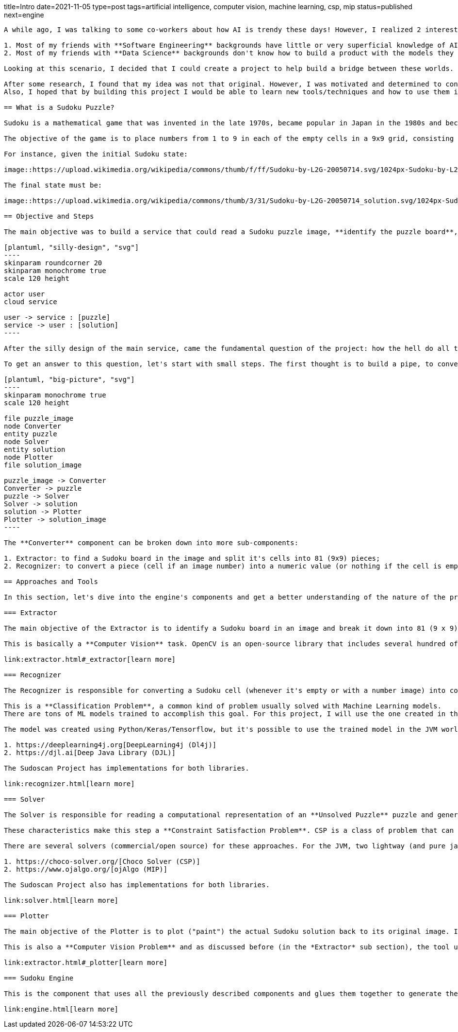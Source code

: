 title=Intro
date=2021-11-05
type=post
tags=artificial intelligence, computer vision, machine learning, csp, mip
status=published
next=engine
---------

A while ago, I was talking to some co-workers about how AI is trendy these days! However, I realized 2 interesting facts:

1. Most of my friends with **Software Engineering** backgrounds have little or very superficial knowledge of AI/ML;
2. Most of my friends with **Data Science** backgrounds don't know how to build a product with the models they create.

Looking at this scenario, I decided that I could create a project to help build a bridge between these worlds. So, after seeing my girlfriend playing with some Sudoku puzzles, I realized this could be the perfect excuse for my plan.

After some research, I found that my idea was not that original. However, I was motivated and determined to continue with the project, but with my personal touch.
Also, I hoped that by building this project I would be able to learn new tools/techniques and how to use them in an environment I was already familiar with. I can say that some time after starting the project, my expectations were surpassed. I learned a lot of new things and I hope to share some of the lessons I learned during this journey.

== What is a Sudoku Puzzle?

Sudoku is a mathematical game that was invented in the late 1970s, became popular in Japan in the 1980s and became known internationally in 2005 when numerous newspapers began publishing it in their hobbies section.

The objective of the game is to place numbers from 1 to 9 in each of the empty cells in a 9x9 grid, consisting of 3x3 subgrades called regions. The puzzle contains some initial clues, which are numbers inserted into some cells, to allow an induction or deduction of numbers into empty cells. Each column, row, and region can only have a number from 1 through 9.

For instance, given the initial Sudoku state:

image::https://upload.wikimedia.org/wikipedia/commons/thumb/f/ff/Sudoku-by-L2G-20050714.svg/1024px-Sudoku-by-L2G-20050714.svg.png[Unsolved,300,align="center"]

The final state must be:

image::https://upload.wikimedia.org/wikipedia/commons/thumb/3/31/Sudoku-by-L2G-20050714_solution.svg/1024px-Sudoku-by-L2G-20050714_solution.svg.png[Solved,300,align="center"]

== Objective and Steps

The main objective was to build a service that could read a Sudoku puzzle image, **identify the puzzle board**, **recognize the puzzle numbers**, **solve the puzzle**, **plot the result over the original image**, and send the new image (with the solution) back to the user.

[plantuml, "silly-design", "svg"]
----
skinparam roundcorner 20
skinparam monochrome true
scale 120 height

actor user
cloud service

user -> service : [puzzle]
service -> user : [solution]
----

After the silly design of the main service, came the fundamental question of the project: how the hell do all the rest?

To get an answer to this question, let's start with small steps. The first thought is to build a pipe, to convert the image into a puzzle representation (object), from this representation, find a solution, and covert the solution to a final image. The diagram below shows the big picture of this pipe. At this point, there are three main components acting on the process: **Converter**, **Solver** and **Plotter**.

[plantuml, "big-picture", "svg"]
----
skinparam monochrome true
scale 120 height

file puzzle_image
node Converter
entity puzzle
node Solver
entity solution
node Plotter
file solution_image

puzzle_image -> Converter
Converter -> puzzle
puzzle -> Solver
Solver -> solution
solution -> Plotter
Plotter -> solution_image
----

The **Converter** component can be broken down into more sub-components:

1. Extractor: to find a Sudoku board in the image and split it's cells into 81 (9x9) pieces;
2. Recognizer: to convert a piece (cell if an image number) into a numeric value (or nothing if the cell is empty).

== Approaches and Tools

In this section, let's dive into the engine's components and get a better understanding of the nature of the problem and what tools and techniques are more appropriate to handle each one. Due to my experience with JVM as a Web Developer, I decided to investigate the platform's AI/ML tools. Also, since the Kotlin language is becoming more popular, it will be used in the project.

=== Extractor

The main objective of the Extractor is to identify a Sudoku board in an image and break it down into 81 (9 x 9) images for every cell in this puzzle. To achieve this goal, the Extractor needs to detect the borders of a sudoku, change its perspective to a frontal view, apply some filters to clean the image, and crop the image into 81 different pieces.

This is basically a **Computer Vision** task. OpenCV is an open-source library that includes several hundred of computer vision (CV) algorithms. It is essentially a C++ API, but there are some Java APIs that can use its native interfaces. I found some different ports of OpenCv to Java, but the https://github.com/bytedeco/javacv[JavaCv] lib turned out to be a good option, especially for its ease of use with build tools (Gradle, Maven). Its ability to generate artifacts for each platform (Linux, Windows, and Macos) is particularly noteworthy.

link:extractor.html#_extractor[learn more]

=== Recognizer

The Recognizer is responsible for converting a Sudoku cell (whenever it's empty or with a number image) into computational numerical information. Since the Sudoku cells have a pre-defined range of possible numbers, the recognizer can use a model to classify an image into a number between 1-9.

This is a **Classification Problem**, a common kind of problem usually solved with Machine Learning models.
There are tons of ML models trained to accomplish this goal. For this project, I will use the one created in this https://www.kaggle.com/pintowar/sudoscan-number-recognizer[Kaggle Notebook].

The model was created using Python/Keras/Tensorflow, but it's possible to use the trained model in the JVM world. By the time this project was developed, there were two promising projects that could use (or even train) an existing model to be used by the JVM. They Are:

1. https://deeplearning4j.org[DeepLearning4j (Dl4j)]
2. https://djl.ai[Deep Java Library (DJL)]

The Sudoscan Project has implementations for both libraries.

link:recognizer.html[learn more]

=== Solver

The Solver is responsible for reading a computational representation of an **Unsolved Puzzle** puzzle and generating a computational representation of a **Solved Puzzle**. The puzzle consists of 81 (9 x 9) *Digits* (previously discovered by a Recognizer from a Sudoku cell). A Sudoku puzzle contains a set of variables, a set of constraints and functions that maps each variable to a finite domain.

These characteristics make this step a **Constraint Satisfaction Problem**. CSP is a class of problem that can be solved with different tools. It can be solved with pure programming logic, but there are a set of different areas that can achieve the same objective using a declarative approach. Constraint Solvers (CS) are pieces of software that can model a CSP in a declarative way and then use a solver to find the expected solution. Another declarative approach (and more mathematical way) to solve this kind of problem is to model it as an Operations Research (OR) problem, and use a Mixed Integer Programming (MIP) solver to find the optimal solution. A comparison between these two approaches can be found in this https://www.kaggle.com/pintowar/modeling-a-sudoku-solver-with-or-tools[Kaggle Notebook].

There are several solvers (commercial/open source) for these approaches. For the JVM, two lightway (and pure java) implementations are:

1. https://choco-solver.org/[Choco Solver (CSP)]
2. https://www.ojalgo.org/[ojAlgo (MIP)]

The Sudoscan Project also has implementations for both libraries.

link:solver.html[learn more]

=== Plotter

The main objective of the Plotter is to plot ("paint") the actual Sudoku solution back to its original image. It's a way to combine real world information (the Sudoku board image) with virtual generated data.

This is also a **Computer Vision Problem** and as discussed before (in the *Extractor* sub section), the tool used for this task is the https://github.com/bytedeco/javacv[JavaCv] lib.

link:extractor.html#_plotter[learn more]

=== Sudoku Engine

This is the component that uses all the previously described components and glues them together to generate the main component responsible for the full process.

link:engine.html[learn more]